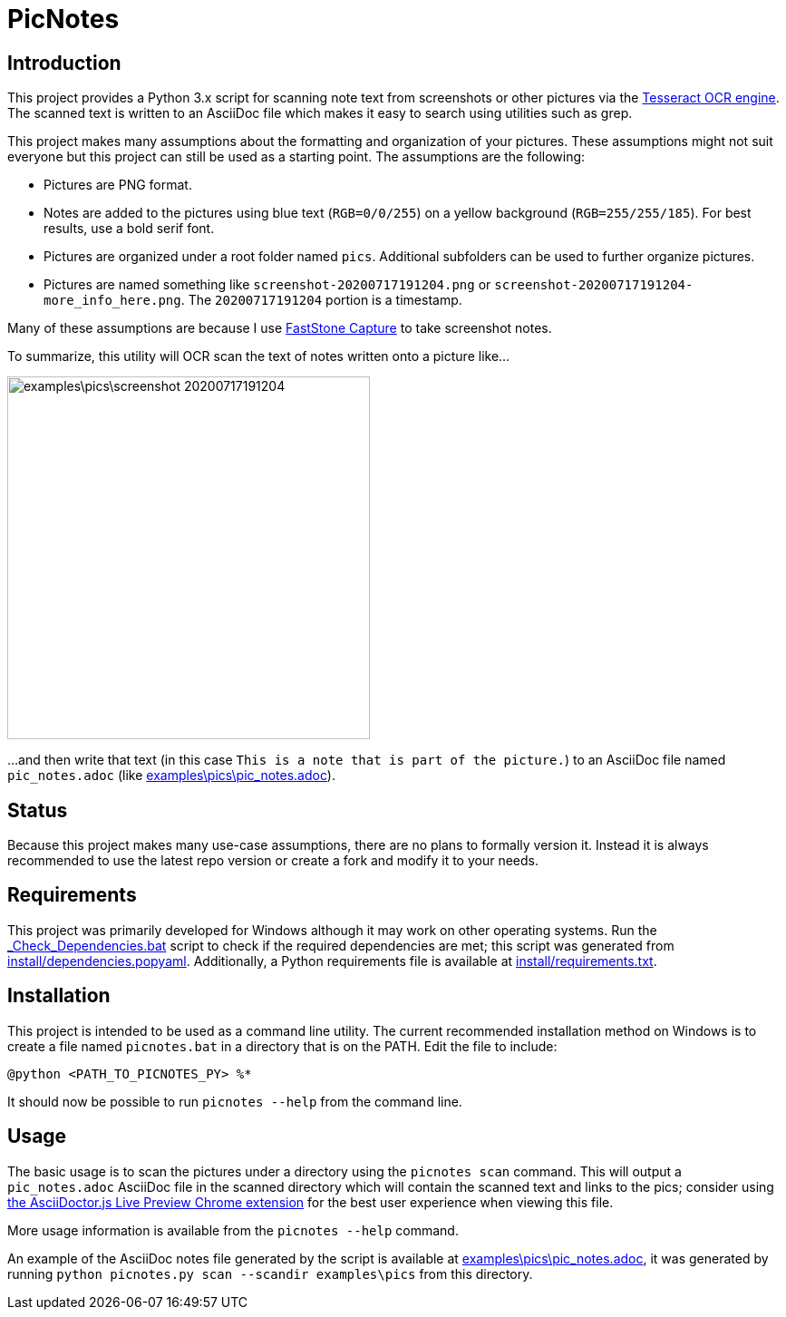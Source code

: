 = PicNotes

== Introduction
This project provides a Python 3.x script for scanning note text from screenshots or other pictures via the https://github.com/tesseract-ocr/[Tesseract OCR engine]. The scanned text is written to an AsciiDoc file which makes it easy to search using utilities such as grep.

This project makes many assumptions about the formatting and organization of your pictures. These assumptions might not suit everyone but this project can still be used as a starting point. The assumptions are the following:

  - Pictures are PNG format.
  - Notes are added to the pictures using blue text (`RGB=0/0/255`) on a yellow background (`RGB=255/255/185`). For best results, use a bold serif font.
  - Pictures are organized under a root folder named `pics`. Additional subfolders can be used to further organize pictures.
  - Pictures are named something like `screenshot-20200717191204.png` or `screenshot-20200717191204-more_info_here.png`. The `20200717191204` portion is a timestamp.

Many of these assumptions are because I use https://www.faststone.org/FSCaptureDetail.htm[FastStone Capture] to take screenshot notes.

To summarize, this utility will OCR scan the text of notes written onto a picture like...

image:examples\pics\screenshot-20200717191204.png[width=400]

...and then write that text (in this case `This is a note that is part of the picture.`) to an AsciiDoc file named `pic_notes.adoc` (like link:examples\pics\pic_notes.adoc[]).

== Status
Because this project makes many use-case assumptions, there are no plans to formally version it. Instead it is always recommended to use the latest repo version or create a fork and modify it to your needs.

== Requirements
This project was primarily developed for Windows although it may work on other operating systems. Run the link:_Check_Dependencies.bat[] script to check if the required dependencies are met; this script was generated from link:install/dependencies.popyaml[]. Additionally, a Python requirements file is available at link:install/requirements.txt[].

== Installation
This project is intended to be used as a command line utility. The current recommended installation method on Windows is to create a file named `picnotes.bat` in a directory that is on the PATH. Edit the file to include:

  @python <PATH_TO_PICNOTES_PY> %*

It should now be possible to run `picnotes --help` from the command line.

== Usage
The basic usage is to scan the pictures under a directory using the `picnotes scan` command. This will output a `pic_notes.adoc` AsciiDoc file in the scanned directory which will contain the scanned text and links to the pics; consider using https://chrome.google.com/webstore/detail/asciidoctorjs-live-previe/iaalpfgpbocpdfblpnhhgllgbdbchmia[the AsciiDoctor.js Live Preview Chrome extension] for the best user experience when viewing this file.

More usage information is available from the `picnotes --help` command.

An example of the AsciiDoc notes file generated by the script is available at link:examples\pics\pic_notes.adoc[], it was generated by running `python picnotes.py scan --scandir examples\pics` from this directory.
